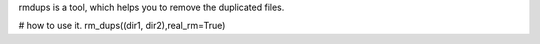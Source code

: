 rmdups is a tool, which helps you to remove the duplicated files.

# how to use it.
rm_dups((dir1, dir2),real_rm=True)
